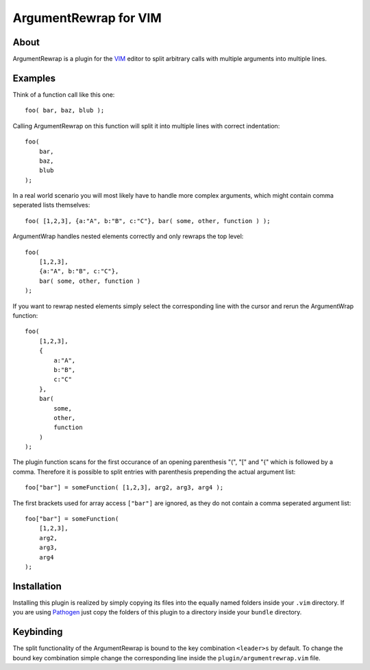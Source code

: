======================
ArgumentRewrap for VIM
======================

About
=====

ArgumentRewrap is a plugin for the VIM__ editor to split arbitrary calls with
multiple arguments into multiple lines.

__ http://vim.org


Examples
========

Think of a function call like this one::

    foo( bar, baz, blub );

Calling ArgumentRewrap on this function will split it into multiple lines with
correct indentation::

    foo(
        bar,
        baz,
        blub
    );

In a real world scenario you will most likely have to handle more complex
arguments, which might contain comma seperated lists themselves::

    foo( [1,2,3], {a:"A", b:"B", c:"C"}, bar( some, other, function ) );

ArgumentWrap handles nested elements correctly and only rewraps the top level::

    foo(
        [1,2,3],
        {a:"A", b:"B", c:"C"},
        bar( some, other, function )
    );

If you want to rewrap nested elements simply select the corresponding line with
the cursor and rerun the ArgumentWrap function::

    foo(
        [1,2,3],
        {
            a:"A",
            b:"B",
            c:"C"
        },
        bar(
            some,
            other,
            function
        )
    );

The plugin function scans for the first occurance of an opening parenthesis
"(", "[" and "{" which is followed by a comma. Therefore it is possible to
split entries with parenthesis prepending the actual argument list::

    foo["bar"] = someFunction( [1,2,3], arg2, arg3, arg4 );

The first brackets used for array access ``["bar"]`` are ignored, as they do
not contain a comma seperated argument list::

    foo["bar"] = someFunction(
        [1,2,3],
        arg2,
        arg3,
        arg4
    );


Installation
============

Installing this plugin is realized by simply copying its files into the equally
named folders inside your ``.vim`` directory. If you are using Pathogen__ just
copy the folders of this plugin to a directory inside your ``bundle``
directory.

__ https://github.com/tpope/vim-pathogen

Keybinding
==========

The split functionality of the ArgumentRewrap is bound to the key combination
``<leader>s`` by default. To change the bound key combination simple change the
corresponding line inside the ``plugin/argumentrewrap.vim`` file.
